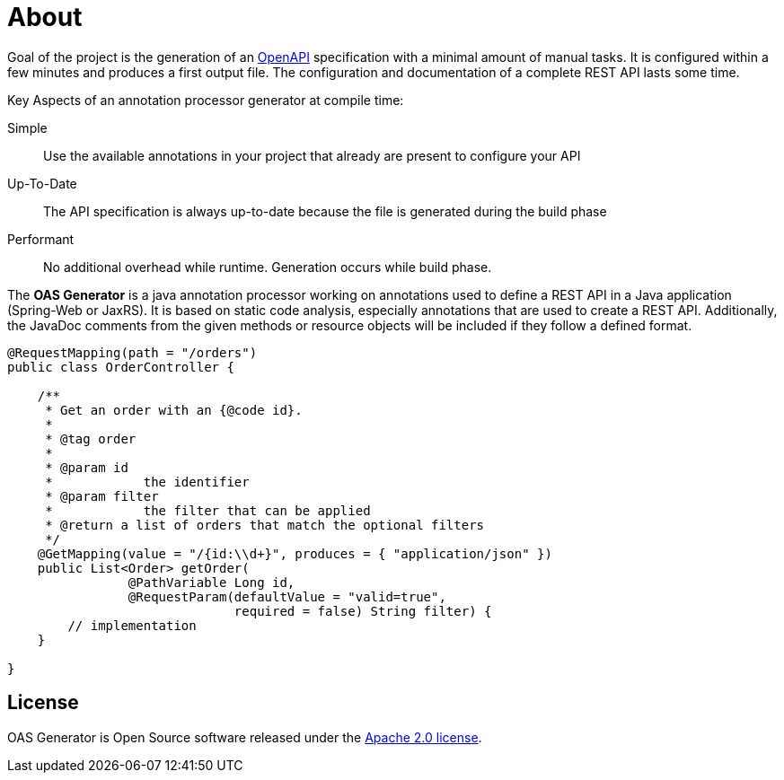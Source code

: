 = About

Goal of the project is the generation of an link:https://www.openapis.org/[OpenAPI] specification with a minimal amount of manual tasks.
It is configured within a few minutes and produces a first output file.
The configuration and documentation of a complete REST API lasts some time.

Key Aspects of an annotation processor generator at compile time:

Simple:: Use the available annotations in your project that already are present to configure your API
Up-To-Date:: The API specification is always up-to-date because the file is generated during the build phase
Performant:: No additional overhead while runtime. Generation occurs while build phase.

The **OAS Generator** is a java annotation processor working on annotations used to define a REST API in a Java application (Spring-Web or JaxRS).
It is based on static code analysis, especially annotations that are used to create a REST API.
Additionally, the JavaDoc comments from the given methods or resource objects will be included if they follow a defined format.

[source%nowrap,java]
----
@RequestMapping(path = "/orders")
public class OrderController {

    /**
     * Get an order with an {@code id}.
     *
     * @tag order
     *
     * @param id
     *            the identifier
     * @param filter
     *            the filter that can be applied
     * @return a list of orders that match the optional filters
     */
    @GetMapping(value = "/{id:\\d+}", produces = { "application/json" })
    public List<Order> getOrder(
                @PathVariable Long id,
                @RequestParam(defaultValue = "valid=true",
                              required = false) String filter) {
        // implementation
    }

}
----

== License

OAS Generator is Open Source software released under the link:https://www.apache.org/licenses/LICENSE-2.0.txt[Apache 2.0 license].
